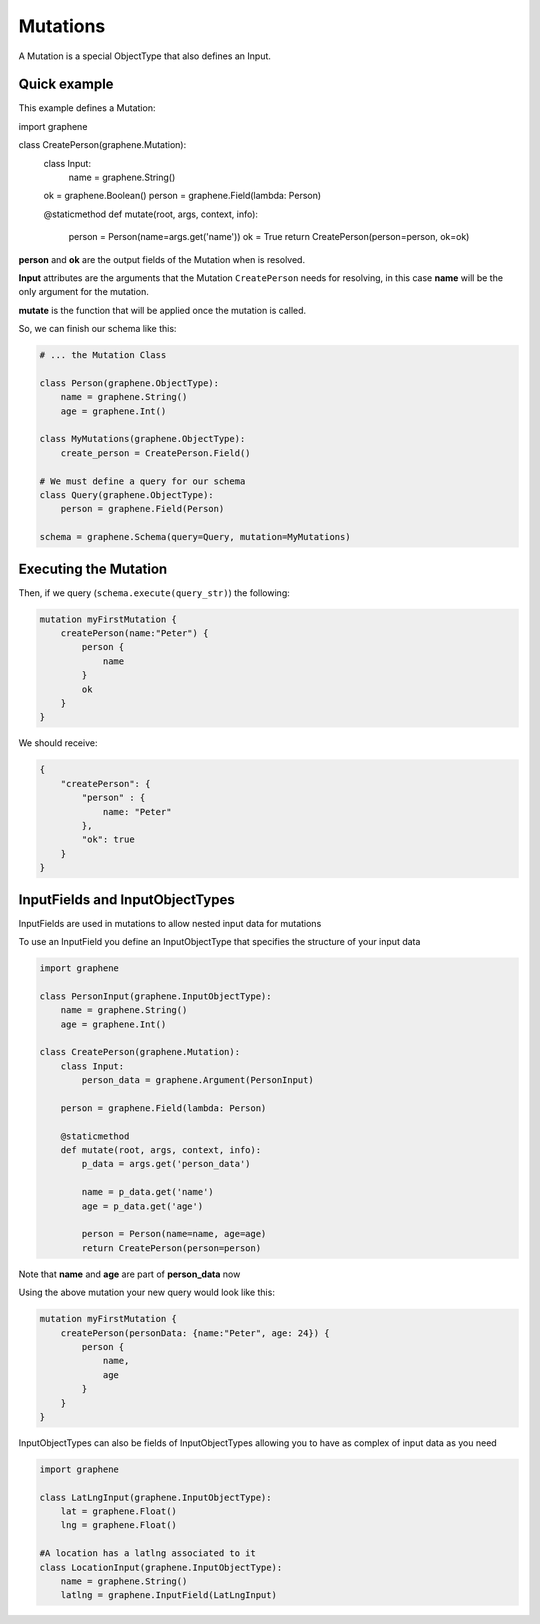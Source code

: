 Mutations
=========

A Mutation is a special ObjectType that also defines an Input.

Quick example
-------------

This example defines a Mutation:

.. code:: python

import graphene

class CreatePerson(graphene.Mutation):
    class Input:
        name = graphene.String()

    ok = graphene.Boolean()
    person = graphene.Field(lambda: Person)

    @staticmethod
    def mutate(root, args, context, info):
        person = Person(name=args.get('name'))
        ok = True
        return CreatePerson(person=person, ok=ok)

**person** and **ok** are the output fields of the Mutation when is
resolved.

**Input** attributes are the arguments that the Mutation
``CreatePerson`` needs for resolving, in this case **name** will be the
only argument for the mutation.

**mutate** is the function that will be applied once the mutation is
called.

So, we can finish our schema like this:

.. code:: python

    # ... the Mutation Class

    class Person(graphene.ObjectType):
        name = graphene.String()
        age = graphene.Int()

    class MyMutations(graphene.ObjectType):
        create_person = CreatePerson.Field()

    # We must define a query for our schema
    class Query(graphene.ObjectType):
        person = graphene.Field(Person)

    schema = graphene.Schema(query=Query, mutation=MyMutations)

Executing the Mutation
----------------------

Then, if we query (``schema.execute(query_str)``) the following:

.. code::

    mutation myFirstMutation {
        createPerson(name:"Peter") {
            person {
                name
            }
            ok
        }
    }

We should receive:

.. code:: json

    {
        "createPerson": {
            "person" : {
                name: "Peter"
            },
            "ok": true
        }
    }

InputFields and InputObjectTypes
----------------------------------
InputFields are used in mutations to allow nested input data for mutations

To use an InputField you define an InputObjectType that specifies the structure of your input data




.. code:: python

    import graphene

    class PersonInput(graphene.InputObjectType):
        name = graphene.String()
        age = graphene.Int()

    class CreatePerson(graphene.Mutation):
        class Input:
            person_data = graphene.Argument(PersonInput)

        person = graphene.Field(lambda: Person)

        @staticmethod
        def mutate(root, args, context, info):
            p_data = args.get('person_data')

            name = p_data.get('name')
            age = p_data.get('age')

            person = Person(name=name, age=age)
            return CreatePerson(person=person)


Note that  **name** and **age** are part of **person_data** now

Using the above mutation your new query would look like this:

.. code:: json

    mutation myFirstMutation {
        createPerson(personData: {name:"Peter", age: 24}) {
            person {
                name,
                age
            }
        }
    }

InputObjectTypes can also be fields of InputObjectTypes allowing you to have
as complex of input data as you need

.. code:: python

    import graphene

    class LatLngInput(graphene.InputObjectType):
        lat = graphene.Float()
        lng = graphene.Float()

    #A location has a latlng associated to it
    class LocationInput(graphene.InputObjectType):
        name = graphene.String()
        latlng = graphene.InputField(LatLngInput)

